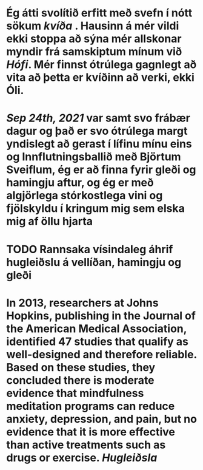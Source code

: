 * Ég átti svolítið erfitt með svefn í nótt sökum [[kvíða]] . Hausinn á mér vildi ekki stoppa að sýna mér allskonar myndir frá samskiptum mínum við [[Hófi]]. Mér finnst ótrúlega gagnlegt að vita að þetta er kvíðinn að verki, ekki Óli.
* [[Sep 24th, 2021]] var samt svo frábær dagur og það er svo ótrúlega margt yndislegt að gerast í lífinu mínu eins og Innflutningsballið með Björtum Sveiflum, ég er að finna fyrir gleði og hamingju aftur, og ég er með algjörlega stórkostlega vini og fjölskyldu í kringum mig sem elska mig af öllu hjarta
* TODO Rannsaka vísindaleg áhrif hugleiðslu á vellíðan, hamingju og gleði
* In 2013, researchers at Johns Hopkins, publishing in the Journal of the American Medical Association, identified 47 studies that qualify as well-designed and therefore reliable. Based on these studies, they concluded there is *moderate evidence that mindfulness meditation programs can reduce anxiety, depression, and pain*, but no evidence that it is more effective than active treatments such as drugs or exercise. [[Hugleiðsla]]